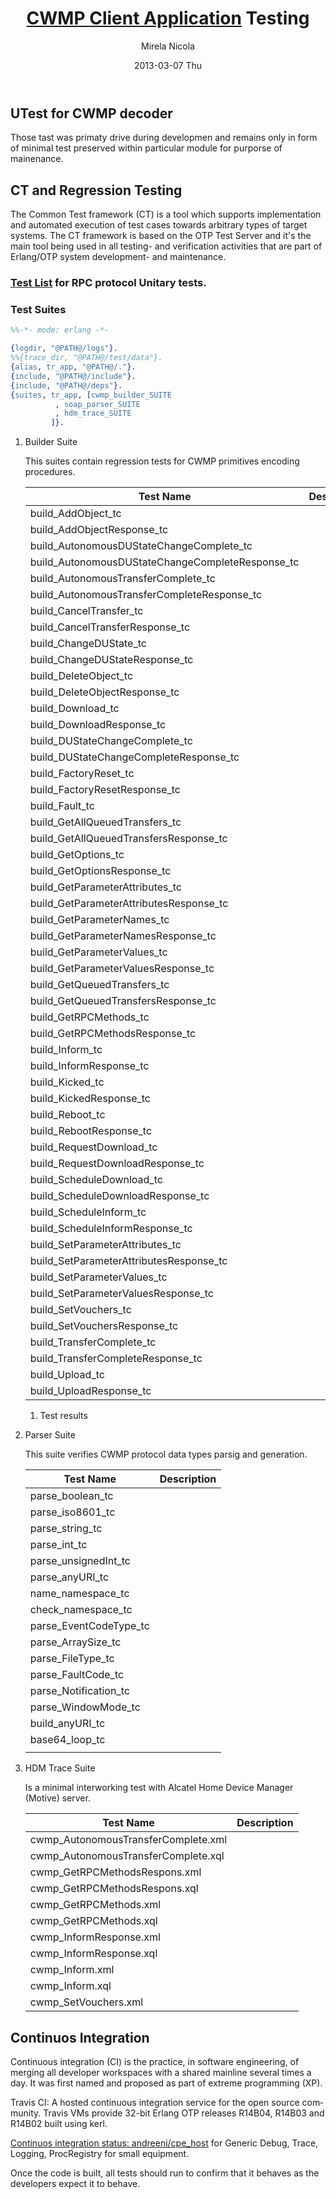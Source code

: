 #+STARTUP: showall hidestars
#+TAGS: DOCS(d) CODING(c) TESTING(t) PLANING(p)
#+LINK_UP: sitemap.html
#+LINK_HOME: main.html
#+OPTIONS:   H:3 num:t toc:t \n:nil @:t ::t |:t ^:nil -:t f:t *:t <:t
#+OPTIONS:   TeX:t LaTeX:t skip:nil d:nil todo:t pri:nil tags:not-in-toc
#+DESCRIPTION: Augment design process with system property discovering aid.
#+KEYWORDS: SmallCell, 
#+LANGUAGE: en

#+STYLE: <link rel="stylesheet" type="text/css" href="org-manual.css" />


#+AUTHOR:    Mirela Nicola
#+EMAIL:     mirela_nikola@yahoo.com
#+DATE:      2013-03-07 Thu

#+TITLE: [[file:/local/vlad/repos/femto/cpe_cwmpc/doc/application.org][CWMP Client Application]] Testing

** UTest for CWMP decoder
   
   Those tast was primaty drive during developmen and remains only in
   form of minimal test preserved within particular module for
   purporse of mainenance.
      

** CT and Regression Testing

   The Common Test framework (CT) is a tool which supports
   implementation and automated execution of test cases towards
   arbitrary types of target systems. The CT framework is based on the
   OTP Test Server and it's the main tool being used in all testing-
   and verification activities that are part of Erlang/OTP system
   development- and maintenance.

*** [[file:/local/vlad/repos/femto/cwmp/doc/testlist.org][Test List]] for RPC protocol Unitary tests.

*** Test Suites

#+begin_src erlang
%%-*- mode: erlang -*-

{logdir, "@PATH@/logs"}.
%%{trace_dir, "@PATH@/test/data"}.
{alias, tr_app, "@PATH@/."}.		      
{include, "@PATH@/include"}.
{include, "@PATH@/deps"}.
{suites, tr_app, [cwmp_builder_SUITE
		  , soap_parser_SUITE
		  , hdm_trace_SUITE
		 ]}.
#+end_src    

    [[file:TestResult.png]]

**** Builder Suite
     
     This suites contain regression tests for CWMP primitives encoding procedures.

     | Test Name                                        | Description |
     |--------------------------------------------------+-------------|
     | build_AddObject_tc                               |             |
     | build_AddObjectResponse_tc                       |             |
     | build_AutonomousDUStateChangeComplete_tc         |             |
     | build_AutonomousDUStateChangeCompleteResponse_tc |             |
     | build_AutonomousTransferComplete_tc              |             |
     | build_AutonomousTransferCompleteResponse_tc      |             |
     | build_CancelTransfer_tc                          |             |
     | build_CancelTransferResponse_tc                  |             |
     | build_ChangeDUState_tc                           |             |
     | build_ChangeDUStateResponse_tc                   |             |
     | build_DeleteObject_tc                            |             |
     | build_DeleteObjectResponse_tc                    |             |
     | build_Download_tc                                |             |
     | build_DownloadResponse_tc                        |             |
     | build_DUStateChangeComplete_tc                   |             |
     | build_DUStateChangeCompleteResponse_tc           |             |
     | build_FactoryReset_tc                            |             |
     | build_FactoryResetResponse_tc                    |             |
     | build_Fault_tc                                   |             |
     | build_GetAllQueuedTransfers_tc                   |             |
     | build_GetAllQueuedTransfersResponse_tc           |             |
     | build_GetOptions_tc                              |             |
     | build_GetOptionsResponse_tc                      |             |
     | build_GetParameterAttributes_tc                  |             |
     | build_GetParameterAttributesResponse_tc          |             |
     | build_GetParameterNames_tc                       |             |
     | build_GetParameterNamesResponse_tc               |             |
     | build_GetParameterValues_tc                      |             |
     | build_GetParameterValuesResponse_tc              |             |
     | build_GetQueuedTransfers_tc                      |             |
     | build_GetQueuedTransfersResponse_tc              |             |
     | build_GetRPCMethods_tc                           |             |
     | build_GetRPCMethodsResponse_tc                   |             |
     | build_Inform_tc                                  |             |
     | build_InformResponse_tc                          |             |
     | build_Kicked_tc                                  |             |
     | build_KickedResponse_tc                          |             |
     | build_Reboot_tc                                  |             |
     | build_RebootResponse_tc                          |             |
     | build_RequestDownload_tc                         |             |
     | build_RequestDownloadResponse_tc                 |             |
     | build_ScheduleDownload_tc                        |             |
     | build_ScheduleDownloadResponse_tc                |             |
     | build_ScheduleInform_tc                          |             |
     | build_ScheduleInformResponse_tc                  |             |
     | build_SetParameterAttributes_tc                  |             |
     | build_SetParameterAttributesResponse_tc          |             |
     | build_SetParameterValues_tc                      |             |
     | build_SetParameterValuesResponse_tc              |             |
     | build_SetVouchers_tc                             |             |
     | build_SetVouchersResponse_tc                     |             |
     | build_TransferComplete_tc                        |             |
     | build_TransferCompleteResponse_tc                |             |
     | build_Upload_tc                                  |             |
     | build_UploadResponse_tc                          |             |


***** Test results
      [[file:BuilderTestResult.png]]
  
**** Parser Suite
     
     This suite verifies CWMP protocol data types parsig and generation.

     | Test Name              | Description |
     |------------------------+-------------|
     | parse_boolean_tc       |             |
     | parse_iso8601_tc       |             |
     | parse_string_tc        |             |
     | parse_int_tc           |             |
     | parse_unsignedInt_tc   |             |
     | parse_anyURI_tc        |             |
     | name_namespace_tc      |             |
     | check_namespace_tc     |             |
     | parse_EventCodeType_tc |             |
     | parse_ArraySize_tc     |             |
     | parse_FileType_tc      |             |
     | parse_FaultCode_tc     |             |
     | parse_Notification_tc  |             |
     | parse_WindowMode_tc    |             |
     | build_anyURI_tc        |             |
     | base64_loop_tc         |             |
     |                        |             |

**** HDM Trace Suite

     Is a minimal interworking test with Alcatel Home Device Manager (Motive) server.

     | Test Name                           | Description |
     |-------------------------------------+-------------|
     | cwmp_AutonomousTransferComplete.xml |             |
     | cwmp_AutonomousTransferComplete.xql |             |
     | cwmp_GetRPCMethodsRespons.xml       |             |
     | cwmp_GetRPCMethodsRespons.xql       |             |
     | cwmp_GetRPCMethods.xml              |             |
     | cwmp_GetRPCMethods.xql              |             |
     | cwmp_InformResponse.xml             |             |
     | cwmp_InformResponse.xql             |             |
     | cwmp_Inform.xml                     |             |
     | cwmp_Inform.xql                     |             |
     | cwmp_SetVouchers.xml                |             |


** Continuos Integration

   Continuous integration (CI) is the practice, in software
   engineering, of merging all developer workspaces with a shared
   mainline several times a day. It was first named and proposed as
   part of extreme programming (XP).

   Travis CI: A hosted continuous integration service for the open
   source community.  Travis VMs provide 32-bit Erlang OTP releases
   R14B04, R14B03 and R14B02 built using kerl.  

   [[https://travis-ci.org/andreeni/cpe_host][Continuos integration status: andreeni/cpe_host]] for Generic Debug,
   Trace, Logging, ProcRegistry for small equipment.
   
   Once the code is built, all tests should run to confirm that it
   behaves as the developers expect it to behave.

   [[file:Travis.png]]
